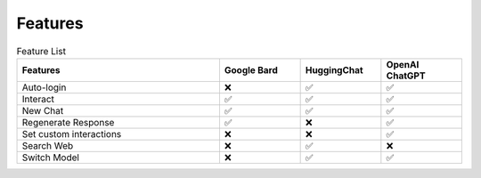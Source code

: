 Features
********

.. list-table:: Feature List
    :widths: 25 10 10 10
    :header-rows: 1

    * - Features
      - Google Bard
      - HuggingChat
      - OpenAI ChatGPT
    * - Auto-login
      - ❌
      - ✅
      - ✅ 
    * - Interact
      - ✅
      - ✅
      - ✅ 
    * - New Chat
      - ✅
      - ✅
      - ✅ 
    * - Regenerate Response
      - ✅
      - ❌
      - ✅ 
    * - Set custom interactions
      - ❌
      - ❌
      - ✅ 
    * - Search Web
      - ❌
      - ✅
      - ❌ 
    * - Switch Model
      - ❌
      - ✅
      - ✅ 